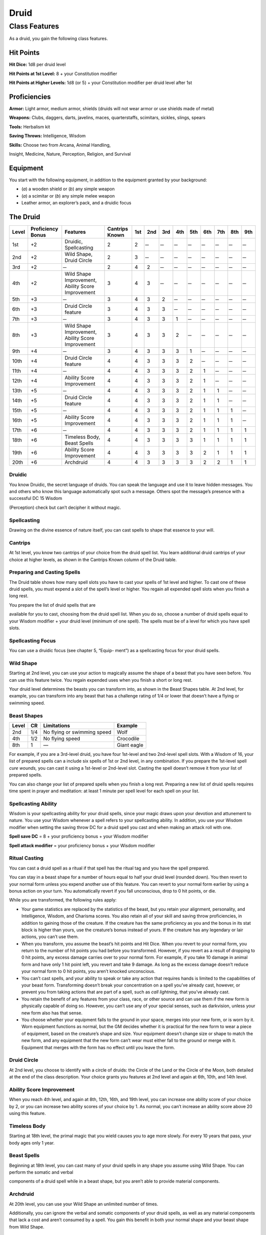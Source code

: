 Druid
=====

Class Features
--------------

As a druid, you gain the following class features.

Hit Points
^^^^^^^^^^

**Hit Dice:** 1d8 per druid level

**Hit Points at 1st Level:** 8 + your Constitution modifier

**Hit Points at Higher Levels:** 1d8 (or 5) + your Constitution modifier
per druid level after 1st

Proficiencies
^^^^^^^^^^^^^

**Armor:** Light armor, medium armor, shields (druids will not wear
armor or use shields made of metal)

**Weapons:** Clubs, daggers, darts, javelins, maces, quarterstaffs,
scimitars, sickles, slings, spears

**Tools:** Herbalism kit

**Saving Throws:** Intelligence, Wisdom

**Skills:** Choose two from Arcana, Animal Handling,

Insight, Medicine, Nature, Perception, Religion, and Survival

Equipment
^^^^^^^^^

You start with the following equipment, in addition to the equipment
granted by your background:

-  (*a*) a wooden shield or (*b*) any simple weapon

-  (*a*) a scimitar or (*b*) any simple melee weapon

-  Leather armor, an explorer’s pack, and a druidic focus

The Druid
^^^^^^^^^

=====  =================  ===================================================  ==============  ===  ===  ===  ===  ===  ===  ===  ===  ===
Level  Proficiency Bonus  Features                                             Cantrips Known  1st  2nd  3rd  4th  5th  6th  7th  8th  9th
=====  =================  ===================================================  ==============  ===  ===  ===  ===  ===  ===  ===  ===  ===
1st    +2                 Druidic, Spellcasting                                2               2     ̶     ̶     ̶     ̶     ̶     ̶     ̶     ̶
2nd    +2                 Wild Shape, Druid Circle                             2               3     ̶     ̶     ̶     ̶     ̶     ̶     ̶     ̶
3rd    +2                  ̶                                                    2               4    2     ̶     ̶     ̶     ̶     ̶     ̶     ̶
4th    +2                 Wild Shape Improvement, Ability Score Improvement    3               4    3     ̶     ̶     ̶     ̶     ̶     ̶     ̶
5th    +3                  ̶                                                    3               4    3    2     ̶     ̶     ̶     ̶     ̶     ̶
6th    +3                 Druid Circle feature                                 3               4    3    3     ̶     ̶     ̶     ̶     ̶     ̶
7th    +3                  ̶                                                    3               4    3    3    1     ̶     ̶     ̶     ̶     ̶
8th    +3                 Wild Shape Improvement, Ability Score Improvement    3               4    3    3    2     ̶     ̶     ̶     ̶     ̶
9th    +4                  ̶                                                    3               4    3    3    3    1     ̶     ̶     ̶     ̶
10th   +4                 Druid Circle feature                                 4               4    3    3    3    2     ̶     ̶     ̶     ̶
11th   +4                  ̶                                                    4               4    3    3    3    2    1     ̶     ̶     ̶
12th   +4                 Ability Score Improvement                            4               4    3    3    3    2    1     ̶     ̶     ̶
13th   +5                  ̶                                                    4               4    3    3    3    2    1    1     ̶     ̶
14th   +5                 Druid Circle feature                                 4               4    3    3    3    2    1    1     ̶     ̶
15th   +5                  ̶                                                    4               4    3    3    3    2    1    1    1     ̶
16th   +5                 Ability Score Improvement                            4               4    3    3    3    2    1    1    1     ̶
17th   +6                  ̶                                                    4               4    3    3    3    2    1    1    1    1
18th   +6                 Timeless Body, Beast Spells                          4               4    3    3    3    3    1    1    1    1
19th   +6                 Ability Score Improvement                            4               4    3    3    3    3    2    1    1    1
20th   +6                 Archdruid                                            4               4    3    3    3    3    2    2    1    1
=====  =================  ===================================================  ==============  ===  ===  ===  ===  ===  ===  ===  ===  ===

Druidic
~~~~~~~

You know Druidic, the secret language of druids. You can speak the
language and use it to leave hidden messages. You and others who know
this language automatically spot such a message. Others spot the
message’s presence with a successful DC 15 Wisdom

(Perception) check but can’t decipher it without magic.

Spellcasting
~~~~~~~~~~~~

Drawing on the divine essence of nature itself, you can cast spells to
shape that essence to your will.

Cantrips
~~~~~~~~

At 1st level, you know two cantrips of your choice from the druid spell
list. You learn additional druid cantrips of your choice at higher
levels, as shown in the Cantrips Known column of the Druid table.

Preparing and Casting Spells
~~~~~~~~~~~~~~~~~~~~~~~~~~~~

The Druid table shows how many spell slots you have to cast your spells
of 1st level and higher. To cast one of these druid spells, you must
expend a slot of the spell’s level or higher. You regain all expended
spell slots when you finish a long rest.

You prepare the list of druid spells that are

available for you to cast, choosing from the druid spell list. When you
do so, choose a number of druid spells equal to your Wisdom modifier +
your druid level (minimum of one spell). The spells must be of a level
for which you have spell slots.

Spellcasting Focus
~~~~~~~~~~~~~~~~~~

You can use a druidic focus (see chapter 5, “Equip- ment”) as a
spellcasting focus for your druid spells.

Wild Shape
~~~~~~~~~~

Starting at 2nd level, you can use your action to magically assume the
shape of a beast that you have seen before. You can use this feature
twice. You regain expended uses when you finish a short or long rest.

Your druid level determines the beasts you can transform into, as shown
in the Beast Shapes table. At 2nd level, for example, you can transform
into any beast that has a challenge rating of 1/4 or lower that doesn’t
have a flying or swimming speed.

Beast Shapes
~~~~~~~~~~~~

=====  ===  ===========================  =======
Level  CR   Limitations                  Example
=====  ===  ===========================  =======
2nd    1/4  No flying or swimming speed  Wolf
4th    1/2  No flying speed              Crocodile
8th    1    —                            Giant eagle
=====  ===  ===========================  =======

For example, if you are a 3rd-level druid, you have four 1st-level 
and two 2nd-level spell slots. With a Wisdom of 16, your list of prepared spells 
can a include six spells of 1st or 2nd level, in any combination. If you
prepare the 1st-level spell *cure wounds,* you can cast it using a
1st-level or 2nd-level slot. Casting the spell doesn’t remove it from
your list of prepared spells.

You can also change your list of prepared spells when you finish a long
rest. Preparing a new list of druid spells requires time spent in prayer
and meditation: at least 1 minute per spell level for each spell on your
list.

Spellcasting Ability
~~~~~~~~~~~~~~~~~~~~

Wisdom is your spellcasting ability for your druid spells, since your
magic draws upon your devotion and attunement to nature. You use your
Wisdom whenever a spell refers to your spellcasting ability. In
addition, you use your Wisdom modifier when setting the saving throw DC
for a druid spell you cast and when making an attack roll with one.

**Spell save DC** = 8 + your proficiency bonus + your Wisdom modifier

**Spell attack modifier** = your proficiency bonus + your Wisdom
modifier

Ritual Casting
~~~~~~~~~~~~~~

You can cast a druid spell as a ritual if that spell has the ritual tag
and you have the spell prepared.

You can stay in a beast shape for a number of hours equal to half your
druid level (rounded down). You then revert to your normal form unless
you expend another use of this feature. You can revert to your normal
form earlier by using a bonus action on your turn. You automatically
revert if you fall unconscious, drop to 0 hit points, or die.

While you are transformed, the following rules apply:

-  Your game statistics are replaced by the statistics of the beast, but
   you retain your alignment, personality, and Intelligence, Wisdom, and
   Charisma scores. You also retain all of your skill and saving throw
   proficiencies, in addition to gaining those of the creature. If the
   creature has the same proficiency as you and the bonus in its stat
   block is higher than yours, use the creature’s bonus instead of
   yours. If the creature has any legendary or lair actions, you can’t
   use them.

-  When you transform, you assume the beast’s hit points and Hit Dice.
   When you revert to your normal form, you return to the number of hit
   points you had before you transformed. However, if you revert as a
   result of dropping to 0 hit points, any excess damage carries over to
   your normal form. For example, if you take 10 damage in animal form
   and have only 1 hit point left, you revert and take 9 damage. As long
   as the excess damage doesn’t reduce your normal form to 0 hit points,
   you aren’t knocked unconscious.

-  You can’t cast spells, and your ability to speak or take any action
   that requires hands is limited to the capabilities of your beast
   form. Transforming doesn’t break your concentration on a spell you’ve
   already cast, however, or prevent you from taking actions that are
   part of a spell, such as *call lightning*, that you’ve already cast.

-  You retain the benefit of any features from your class, race, or
   other source and can use them if the new form is physically capable
   of doing so. However, you can’t use any of your special senses, such
   as darkvision, unless your new form also has that sense.

-  You choose whether your equipment falls to the ground in your space,
   merges into your new form, or is worn by it. Worn equipment functions
   as normal, but the GM decides whether it is practical for the new
   form to wear a piece of equipment, based on the creature’s shape and
   size. Your equipment doesn’t change size or shape to match the new
   form, and any equipment that the new form can’t wear must either fall
   to the ground or merge with it. Equipment that merges with the form
   has no effect until you leave the form.

Druid Circle
~~~~~~~~~~~~

At 2nd level, you choose to identify with a circle of druids: the Circle
of the Land or the Circle of the Moon, both detailed at the end of the
class description. Your choice grants you features at 2nd level and
again at 6th, 10th, and 14th level.

Ability Score Improvement
~~~~~~~~~~~~~~~~~~~~~~~~~

When you reach 4th level, and again at 8th, 12th, 16th, and 19th level,
you can increase one ability score of your choice by 2, or you can
increase two ability scores of your choice by 1. As normal, you can’t
increase an ability score above 20 using this feature.

Timeless Body
~~~~~~~~~~~~~

Starting at 18th level, the primal magic that you wield causes you to
age more slowly. For every 10 years that pass, your body ages only 1
year.

Beast Spells
~~~~~~~~~~~~

Beginning at 18th level, you can cast many of your druid spells in any
shape you assume using Wild Shape. You can perform the somatic and
verbal

components of a druid spell while in a beast shape, but you aren’t able
to provide material components.

Archdruid
~~~~~~~~~

At 20th level, you can use your Wild Shape an unlimited number of times.

Additionally, you can ignore the verbal and somatic components of your
druid spells, as well as any material components that lack a cost and
aren’t consumed by a spell. You gain this benefit in both your normal
shape and your beast shape from Wild Shape.

Circle of the Land
~~~~~~~~~~~~~~~~~~

The Circle of the Land is made up of mystics and sages who safeguard
ancient knowledge and rites through a vast oral tradition. These druids
meet within sacred circles of trees or standing stones to whisper primal
secrets in Druidic. The circle’s wisest members preside as the chief
priests of communities that hold to the Old Faith and serve as advisors
to the rulers of those folk. As a member of this circle, your magic is
influenced by the land where you were initiated into the circle’s
mysterious rites.

Bonus Cantrip
^^^^^^^^^^^^^

When you choose this circle at 2nd level, you learn one additional druid
cantrip of your choice.

Natural Recovery
^^^^^^^^^^^^^^^^

Starting at 2nd level, you can regain some of your magical energy by
sitting in meditation and communing with nature. During a short rest,
you choose expended spell slots to recover. The spell slots can have a
combined level that is equal to or less than half your druid level
(rounded up), and none of the slots can be 6th level or higher. You
can’t use this feature again until you finish a long rest.

For example, when you are a 4th-level druid, you can recover up to two
levels worth of spell slots. You can recover either a 2nd-level slot or
two 1st-level slots.

Circle Spells
^^^^^^^^^^^^^

Your mystical connection to the land infuses you with the ability to
cast certain spells. At 3rd, 5th, 7th, and 9th level you gain access to
circle spells connected to the land where you became a druid. Choose
that land—arctic, coast, desert, forest, grassland, mountain, or
swamp—and consult the associated list of spells.

Once you gain access to a circle spell, you always have it prepared, and
it doesn’t count against the number of spells you can prepare each day.
If you gain access to a spell that doesn’t appear on the druid spell
list, the spell is nonetheless a druid spell for you.

Arctic
^^^^^^

+------------------+-------------------------------------------+
| Druid Level      | Circle Spells                             |
+==================+===========================================+
| 3rd              | hold person, spike growth                 |
+------------------+-------------------------------------------+
| 5th              | sleet storm, slow                         |
+------------------+-------------------------------------------+
| 7th              | freedom of movement, ice storm            |
+------------------+-------------------------------------------+
| 9th              | commune with nature, cone of cold         |
+------------------+-------------------------------------------+

Coast
^^^^^

+------------------+--------------------------------------------+
| Druid Level      | Circle Spells                              |
+==================+============================================+
| 3rd              | mirror image, misty step                   |
+------------------+--------------------------------------------+
| 5th              | water breathing, water walk                |
+------------------+--------------------------------------------+
| 7th              | control water, freedom of movement         |
+------------------+--------------------------------------------+
| 9th              | conjure elemental, scrying                 |
+------------------+--------------------------------------------+

Desert
^^^^^^

+------------------+-------------------------------------------------------+
| Druid Level      | Circle Spells                                         |
+==================+=======================================================+
| 3rd              | blur, silence                                         |
+------------------+-------------------------------------------------------+
| 5th              | create food and water, protection from energy         |
+------------------+-------------------------------------------------------+
| 7th              | blight, hallucinatory terrain                         |
+------------------+-------------------------------------------------------+
| 9th              | insect plague, wall of stone                          |
+------------------+-------------------------------------------------------+

Forest
^^^^^^

+------------------+------------------------------------------+
| Druid Level      | Circle Spells                            |
+==================+==========================================+
| 3rd              | barkskin, spider climb                   |
+------------------+------------------------------------------+
| 5th              | call lightning, plant growth             |
+------------------+------------------------------------------+
| 7th              | divination, freedom of movement          |
+------------------+------------------------------------------+
| 9th              | commune with nature, tree stride         |
+------------------+------------------------------------------+

Grassland
^^^^^^^^^

+------------------+------------------------------------------+
| Druid Level      | Circle Spells                            |
+==================+==========================================+
| 3rd              | invisibility, pass without trace         |
+------------------+------------------------------------------+
| 5th              | daylight, haste                          |
+------------------+------------------------------------------+
| 7th              | divination, freedom of movement          |
+------------------+------------------------------------------+
| 9th              | dream, insect plague                     |
+------------------+------------------------------------------+

Mountain
^^^^^^^^

+------------------+-----------------------------------------+
| Druid Level      | Circle Spells                           |
+==================+=========================================+
| 3rd              | spider climb, spike growth              |
+------------------+-----------------------------------------+
| 5th              | lightning bolt, meld into stone         |
+------------------+-----------------------------------------+
| 7th              | stone shape, stoneskin                  |
+------------------+-----------------------------------------+
| 9th              | passwall, wall of stone                 |
+------------------+-----------------------------------------+

Swamp
^^^^^

+------------------+----------------------------------------------+
| Druid Level      | Circle Spells                                |
+==================+==============================================+
| 3rd              | acid arrow, darkness                         |
+------------------+----------------------------------------------+
| 5th              | water walk, stinking cloud                   |
+------------------+----------------------------------------------+
| 7th              | freedom of movement, locate creature         |
+------------------+----------------------------------------------+
| 9th              | insect plague, scrying                       |
+------------------+----------------------------------------------+

Land’s Stride
^^^^^^^^^^^^^

Starting at 6th level, moving through nonmagical difficult terrain costs
you no extra movement. You can also pass through nonmagical plants
without being slowed by them and without taking damage from them if they
have thorns, spines, or a similar hazard.

In addition, you have advantage on saving throws against plants that are
magically created or manipulated to impede movement, such those created
by the *entangle* spell.

Nature’s Ward
^^^^^^^^^^^^^

When you reach 10th level, you can’t be charmed or frightened by
elementals or fey, and you are immune to poison and disease.

Nature’s Sanctuary
^^^^^^^^^^^^^^^^^^

When you reach 14th level, creatures of the natural world sense your
connection to nature and become hesitant to attack you. When a beast or
plant creature attacks you, that creature must make a Wisdom saving
throw against your druid spell save DC. On a failed save, the creature
must choose a different target, or the attack automatically misses. On a
successful save, the creature is immune to this effect for 24 hours.

The creature is aware of this effect before it makes

its attack against you.

Sacred Plants and Wood
^^^^^^^^^^^^^^^^^^^^^^

A druid holds certain plants to be sacred, particularly alder, ash,
birch, elder, hazel, holly, juniper, mistletoe, oak, rowan, willow, and
yew. Druids often use such plants as part of a spellcasting focus,
incorporating lengths of oak or yew or sprigs of mistletoe.

Similarly, a druid uses such woods to make other objects, such as
weapons and shields. Yew is associated with death and rebirth, so weapon
handles for scimitars or sickles might be fashioned from it. Ash is
associated with life and oak with strength. These woods make excellent
hafts or whole weapons, such as clubs or quarterstaffs, as well as
shields. Alder is associated with air, and it might be used for thrown
weapons, such as darts or javelins.

Druids from regions that lack the plants described here have chosen
other plants to take on similar uses. For instance, a druid of a desert
region might value the yucca tree and cactus plants.

Druids and the Gods
^^^^^^^^^^^^^^^^^^^

Some druids venerate the forces of nature themselves, but most druids
are devoted to one of the many nature deities worshiped in the
multiverse (the lists of gods in appendix B include many such deities).
The worship of these deities is often considered a more ancient
tradition than the faiths of clerics and urbanized peoples.
